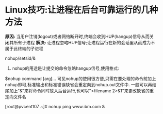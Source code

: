 * Linux技巧:让进程在后台可靠运行的几种方法

*原因:*
当用户注销(logout)或者网络断开时,终端会收到HUP(hangup)信号从而关闭其所有子进程
*解决:*
让进程忽略HUP信号;让进程运行在新的会话里从而成为不属于此终端的子进程

nohup/setsid/&

1. nohup的用途是让提交的命令忽略hangup信号,使用格式:
$nohup command [arg]...
可见nohup的使用很方便,只需在要处理的命令前加上nohup即可,标准输出和标准错误缺省会重定向到nohup.out文件中.
一般可以再结尾加上"&"来将命令同时放入后台运行,也可以">filename 2>&1"来更改缺省的重定向文件名

[root@pvcent107 ~]# nohup ping www.ibm.com &
[1] 3059
nohup: appending output to `nohup.out'
[root@pvcent107 ~]# ps -ef |grep 3059
root      3059   984  0 21:06 pts/3    00:00:00 ping www.ibm.com
root      3067   984  0 21:06 pts/3    00:00:00 grep 3059
[root@pvcent107 ~]#

2. setsid
如果我们的进程不属于接受HUP信号的终端的子进程,那么自然也可以不会受到HUP信号的影响了,setsid能够做到这一点
使用格式:

setsid program [ arg ... ]
root@pvcent107 ~]# setsid ping www.ibm.com
[root@pvcent107 ~]# ps -ef |grep www.ibm.com
root     31094     1  0 07:28 ?        00:00:00 ping www.ibm.com
root     31102 29217  0 07:29 pts/4    00:00:00 grep www.ibm.com
[root@pvcent107 ~]#
该进程PID为31094, 而它的PPID为1(即为init进程ID), 并不是当前终端的进程ID

3. &
我们知道将一个或多个命名包含在"()"中能让这些命令再子shell中运行
当我们将"&"也放入"()"内之后,我们会发现所提交的作业并不在左列列表中,也就是说无法通过jobs来查看
[root@pvcent107 ~]# (ping www.ibm.com &)
[root@pvcent107 ~]# ps -ef |grep www.ibm.com
root     16270     1  0 14:13 pts/4    00:00:00 ping www.ibm.com
root     16278 15362  0 14:13 pts/4    00:00:00 grep www.ibm.com
[root@pvcent107 ~]#

从上例中可以看出, 新提交的进程的PPID未1(init进程的PID), 并不是当前终端的进程ID, 从而也就不会受到当前终端的HUP信号的影响
